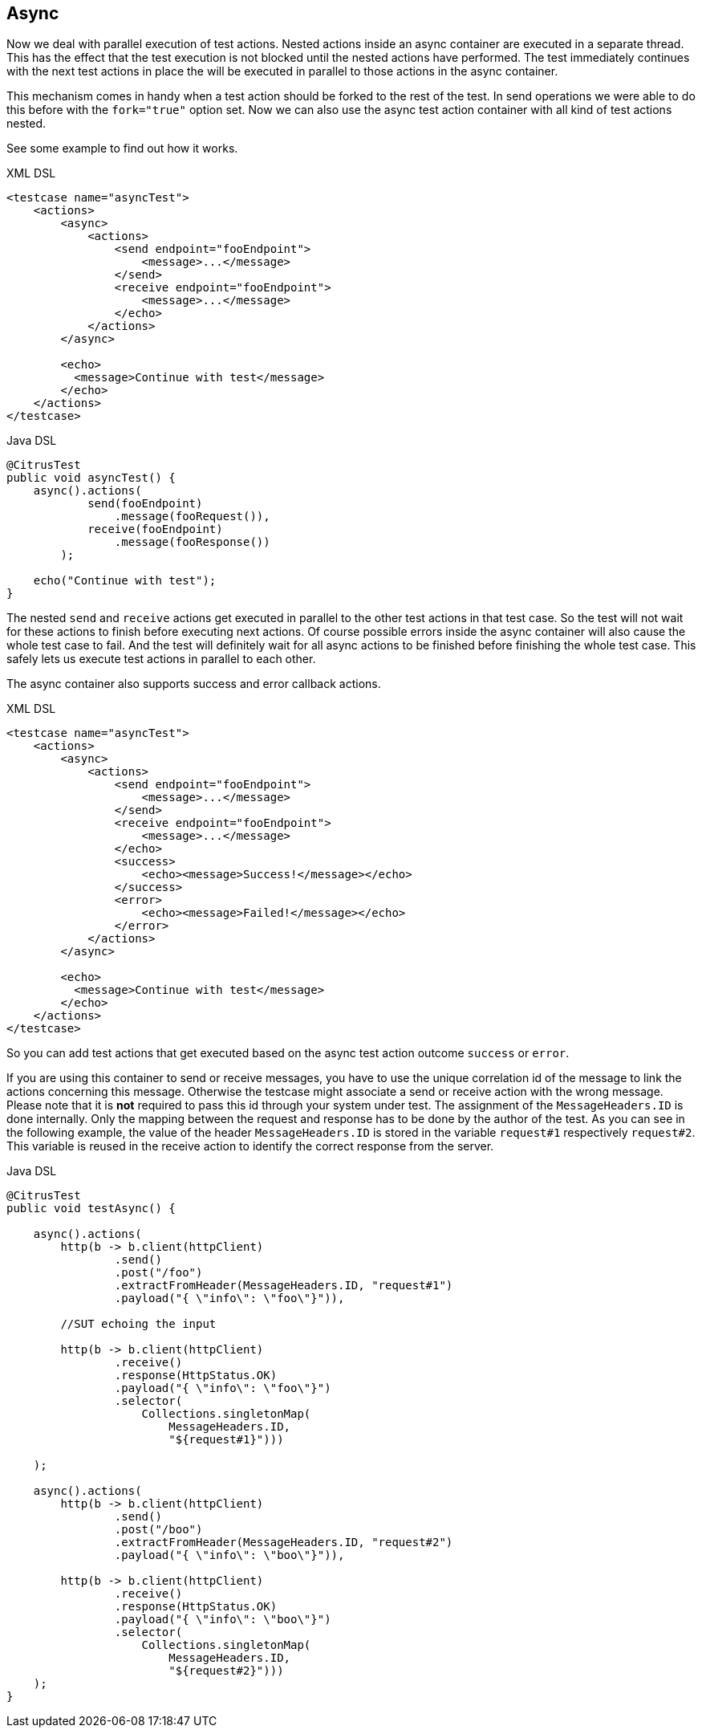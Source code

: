 [[containers-async]]
== Async

Now we deal with parallel execution of test actions. Nested actions inside an async container are executed in a separate
thread. This has the effect that the test execution is not blocked until the nested actions have performed.
The test immediately continues with the next test actions in place the will be executed in parallel to those actions in
the async container.

This mechanism comes in handy when a test action should be forked to the rest of the test. In send operations we were
able to do this before with the `fork="true"` option set. Now we can also use the async test action container with all
kind of test actions nested.

See some example to find out how it works.

.XML DSL
[source,xml]
----
<testcase name="asyncTest">
    <actions>
        <async>
            <actions>
                <send endpoint="fooEndpoint">
                    <message>...</message>
                </send>
                <receive endpoint="fooEndpoint">
                    <message>...</message>
                </echo>
            </actions>
        </async>

        <echo>
          <message>Continue with test</message>
        </echo>
    </actions>
</testcase>
----

.Java DSL
[source,java]
----
@CitrusTest
public void asyncTest() {
    async().actions(
            send(fooEndpoint)
                .message(fooRequest()),
            receive(fooEndpoint)
                .message(fooResponse())
        );

    echo("Continue with test");
}
----

The nested `send` and `receive` actions get executed in parallel to the other test actions in that test case. So the
test will not wait for these actions to finish before executing next actions. Of course possible errors inside the async
container will also cause the whole test case to fail. And the test will definitely wait for all async actions to be
finished before finishing the whole test case. This safely lets us execute test actions in parallel to each other.

The async container also supports success and error callback actions.

.XML DSL
[source,xml]
----
<testcase name="asyncTest">
    <actions>
        <async>
            <actions>
                <send endpoint="fooEndpoint">
                    <message>...</message>
                </send>
                <receive endpoint="fooEndpoint">
                    <message>...</message>
                </echo>
                <success>
                    <echo><message>Success!</message></echo>
                </success>
                <error>
                    <echo><message>Failed!</message></echo>
                </error>
            </actions>
        </async>

        <echo>
          <message>Continue with test</message>
        </echo>
    </actions>
</testcase>
----

So you can add test actions that get executed based on the async test action outcome `success` or `error`.

If you are using this container to send or receive messages, you have to use the unique correlation id of the
message to link the actions concerning this message. Otherwise the testcase might associate a send or receive action
with the wrong message. Please note that it is **not** required to pass this id through your system under test. The
assignment of the `MessageHeaders.ID` is done internally. Only the mapping between the request and response has to be
done by the author of the test. As you can see in the following example, the value of the header `MessageHeaders.ID` is
stored in the variable `request#1` respectively `request#2`. This variable is reused in the receive action to identify
the correct response from the server.

.Java DSL
[source,java]
----
@CitrusTest
public void testAsync() {

    async().actions(
        http(b -> b.client(httpClient)
                .send()
                .post("/foo")
                .extractFromHeader(MessageHeaders.ID, "request#1")
                .payload("{ \"info\": \"foo\"}")),

        //SUT echoing the input

        http(b -> b.client(httpClient)
                .receive()
                .response(HttpStatus.OK)
                .payload("{ \"info\": \"foo\"}")
                .selector(
                    Collections.singletonMap(
                        MessageHeaders.ID,
                        "${request#1}")))

    );

    async().actions(
        http(b -> b.client(httpClient)
                .send()
                .post("/boo")
                .extractFromHeader(MessageHeaders.ID, "request#2")
                .payload("{ \"info\": \"boo\"}")),

        http(b -> b.client(httpClient)
                .receive()
                .response(HttpStatus.OK)
                .payload("{ \"info\": \"boo\"}")
                .selector(
                    Collections.singletonMap(
                        MessageHeaders.ID,
                        "${request#2}")))
    );
}
----
